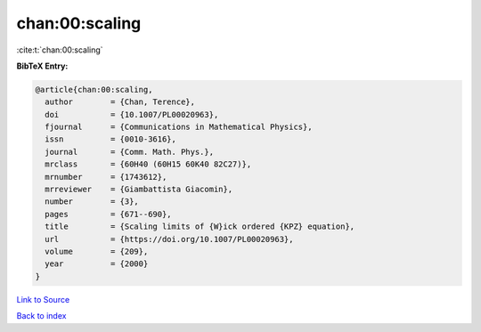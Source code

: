 chan:00:scaling
===============

:cite:t:`chan:00:scaling`

**BibTeX Entry:**

.. code-block:: bibtex

   @article{chan:00:scaling,
     author        = {Chan, Terence},
     doi           = {10.1007/PL00020963},
     fjournal      = {Communications in Mathematical Physics},
     issn          = {0010-3616},
     journal       = {Comm. Math. Phys.},
     mrclass       = {60H40 (60H15 60K40 82C27)},
     mrnumber      = {1743612},
     mrreviewer    = {Giambattista Giacomin},
     number        = {3},
     pages         = {671--690},
     title         = {Scaling limits of {W}ick ordered {KPZ} equation},
     url           = {https://doi.org/10.1007/PL00020963},
     volume        = {209},
     year          = {2000}
   }

`Link to Source <https://doi.org/10.1007/PL00020963},>`_


`Back to index <../By-Cite-Keys.html>`_

